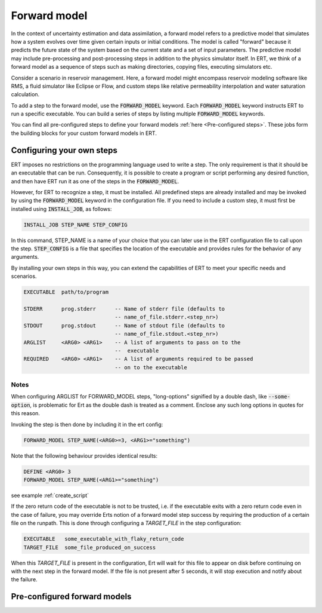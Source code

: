 
.. _forward_model_chapter:

Forward model
=============

In the context of uncertainty estimation and data assimilation,
a forward model refers to a predictive model that simulates how a system evolves
over time given certain inputs or initial conditions.
The model is called "forward" because it predicts the future state of the system based
on the current state and a set of input parameters.
The predictive model may include pre-processing and post-processing steps in addition
to the physics simulator itself.
In ERT, we think of a forward model as a sequence of steps such as making directories,
copying files, executing simulators etc.

Consider a scenario in reservoir management.
Here, a forward model might encompass reservoir modeling software like RMS,
a fluid simulator like Eclipse or Flow, and custom steps like relative permeability interpolation
and water saturation calculation.

To add a step to the forward model, use the :code:`FORWARD_MODEL` keyword.
Each :code:`FORWARD_MODEL` keyword instructs ERT to run a specific executable.
You can build a series of steps by listing multiple :code:`FORWARD_MODEL` keywords.

You can find all pre-configured steps to define your forward models :ref:`here <Pre-configured steps>`.
These jobs form the building blocks for your custom forward models in ERT.

.. _configure_own_steps:

Configuring your own steps
~~~~~~~~~~~~~~~~~~~~~~~~~~

ERT imposes no restrictions on the programming language used to write a step.
The only requirement is that it should be an executable that can be run.
Consequently, it is possible to create a program or script performing any desired function,
and then have ERT run it as one of the steps in the :code:`FORWARD_MODEL`.

However, for ERT to recognize a step, it must be installed. All predefined
steps are already installed and may be invoked by using the
:code:`FORWARD_MODEL` keyword in the configuration file.
If you need to include a custom step, it must first be installed using :code:`INSTALL_JOB`,
as follows:

.. code-block:: bash

    INSTALL_JOB STEP_NAME STEP_CONFIG

In this command, STEP_NAME is a name of your choice that you can later use in
the ERT configuration file to call upon the step.
:code:`STEP_CONFIG` is a file that specifies the location of the executable
and provides rules for the behavior of any arguments.

By installing your own steps in this way, you can extend the capabilities of ERT to meet your specific needs and scenarios.

.. code-block:: bash

    EXECUTABLE  path/to/program

    STDERR      prog.stderr      -- Name of stderr file (defaults to
                                 -- name_of_file.stderr.<step_nr>)
    STDOUT      prog.stdout      -- Name of stdout file (defaults to
                                 -- name_of_file.stdout.<step_nr>)
    ARGLIST     <ARG0> <ARG1>    -- A list of arguments to pass on to the
                                 --  executable
    REQUIRED    <ARG0> <ARG1>    -- A list of arguments required to be passed
                                 -- on to the executable

Notes
_____
When configuring ARGLIST for FORWARD_MODEL steps, "long-options" signified by a
double dash, like :code:`--some-option`, is problematic for Ert as the double
dash is treated as a comment. Enclose any such long options in quotes for this
reason.

Invoking the step is then done by including it in the ert config:

.. code-block:: bash

    FORWARD_MODEL STEP_NAME(<ARG0>=3, <ARG1>="something")


Note that the following behaviour provides identical results:

.. code-block:: bash

    DEFINE <ARG0> 3
    FORWARD_MODEL STEP_NAME(<ARG1>="something")

see example :ref:`create_script`

If the zero return code of the executable is not to be trusted, i.e. if the
executable exits with a zero return code even in the case of failure, you may override Erts
notion of a forward model step success by requiring the production of a
certain file on the runpath. This is done through configuring a `TARGET_FILE`
in the step configuration:

.. code-block:: bash

    EXECUTABLE   some_executable_with_flaky_return_code
    TARGET_FILE  some_file_produced_on_success

When this `TARGET_FILE` is present in the configuration, Ert will wait for this
file to appear on disk before continuing on with the next step in the forward
model. If the file is not present after 5 seconds, it will stop execution and
notify about the failure.

.. _Pre-configured steps:

Pre-configured forward models
~~~~~~~~~~~~~~~~~~~~~~~~~~~~~
.. ert_forward_model::
